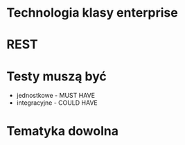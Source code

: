 * Technologia klasy enterprise
* REST
* Testy muszą być
   - jednostkowe - MUST HAVE
   - integracyjne - COULD HAVE

* Tematyka dowolna
